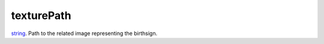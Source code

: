 texturePath
====================================================================================================

`string`_. Path to the related image representing the birthsign.

.. _`string`: ../../../lua/type/string.html
